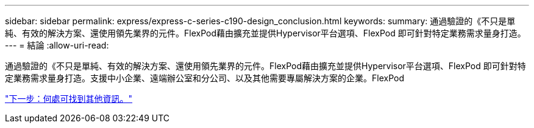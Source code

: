 ---
sidebar: sidebar 
permalink: express/express-c-series-c190-design_conclusion.html 
keywords:  
summary: 通過驗證的《不只是單純、有效的解決方案、還使用領先業界的元件。FlexPod藉由擴充並提供Hypervisor平台選項、FlexPod 即可針對特定業務需求量身打造。 
---
= 結論
:allow-uri-read: 


[role="lead"]
通過驗證的《不只是單純、有效的解決方案、還使用領先業界的元件。FlexPod藉由擴充並提供Hypervisor平台選項、FlexPod 即可針對特定業務需求量身打造。支援中小企業、遠端辦公室和分公司、以及其他需要專屬解決方案的企業。FlexPod

link:express-c-series-c190-design_where_to_find_additional_information.html["下一步：何處可找到其他資訊。"]
